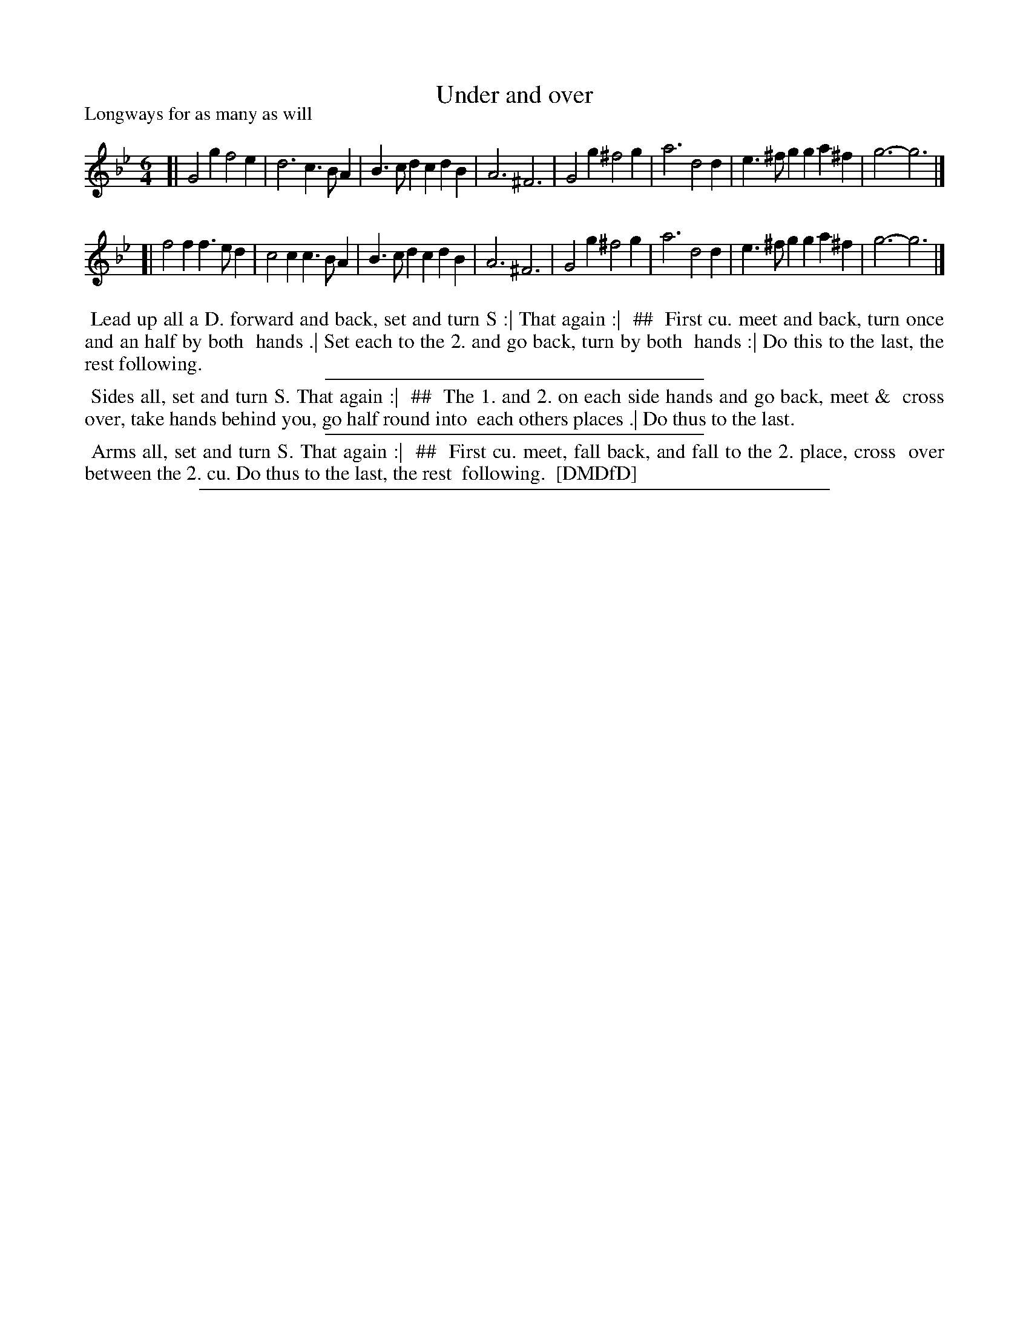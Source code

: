 X: 1
T: Under and over
P: Longways for as many as will
%R: jig
B: "The Dancing-Master: Containing Directions and Tunes for Dancing" printed by W. Pearson for John Walsh, London ca. 1709
S: 7: DMDfD http://digital.nls.uk/special-collections-of-printed-music/pageturner.cfm?id=89751228 p.66
Z: 2013 John Chambers <jc:trillian.mit.edu>
N: The dance has 3 sections, each in 2 columns; ## and indentation used here to mark the 2nd columns.
M: 6/4
L: 1/4
K: Gm
% - - - - - - - - - - - - - - - - - - - - - - - - -
[|\
G2g f2e | d3 c>BA | B>cd cdB | A3 ^F3 |\
G2g ^f2g | a3 d2d | e>^fg ga^f | g3- g3 |]
[|\
f2f f>ed | c2c c>BA | B>cd cdB | A3 ^F3 |\
G2g ^f2g | a3 d2d | e>^fg ga^f | g3- g3 |]
% - - - - - - - - - - - - - - - - - - - - - - - - -
%%begintext align
%% Lead up all a D. forward and back, set and turn S :| That again :|
%% ##
%%   First cu. meet and back, turn once and an half by both
%%   hands .| Set each to the 2. and go back, turn by both
%%   hands :| Do this to the last, the rest following.
%%endtext
%%sep 1 1 300
%%begintext align
%% Sides all, set and turn S. That again :|
%% ##
%%   The 1. and 2. on each side hands and go back, meet &
%%   cross over, take hands behind you, go half round into
%%   each others places .| Do thus to the last.
%%endtext
%%sep 1 1 300
%%begintext align
%% Arms all, set and turn S. That again :|
%% ##
%%   First cu. meet, fall back, and fall to the 2. place, cross
%%   over between the 2. cu.  Do thus to the last, the rest
%%   following.
%% [DMDfD]
%%endtext
%%sep 1 8 500
